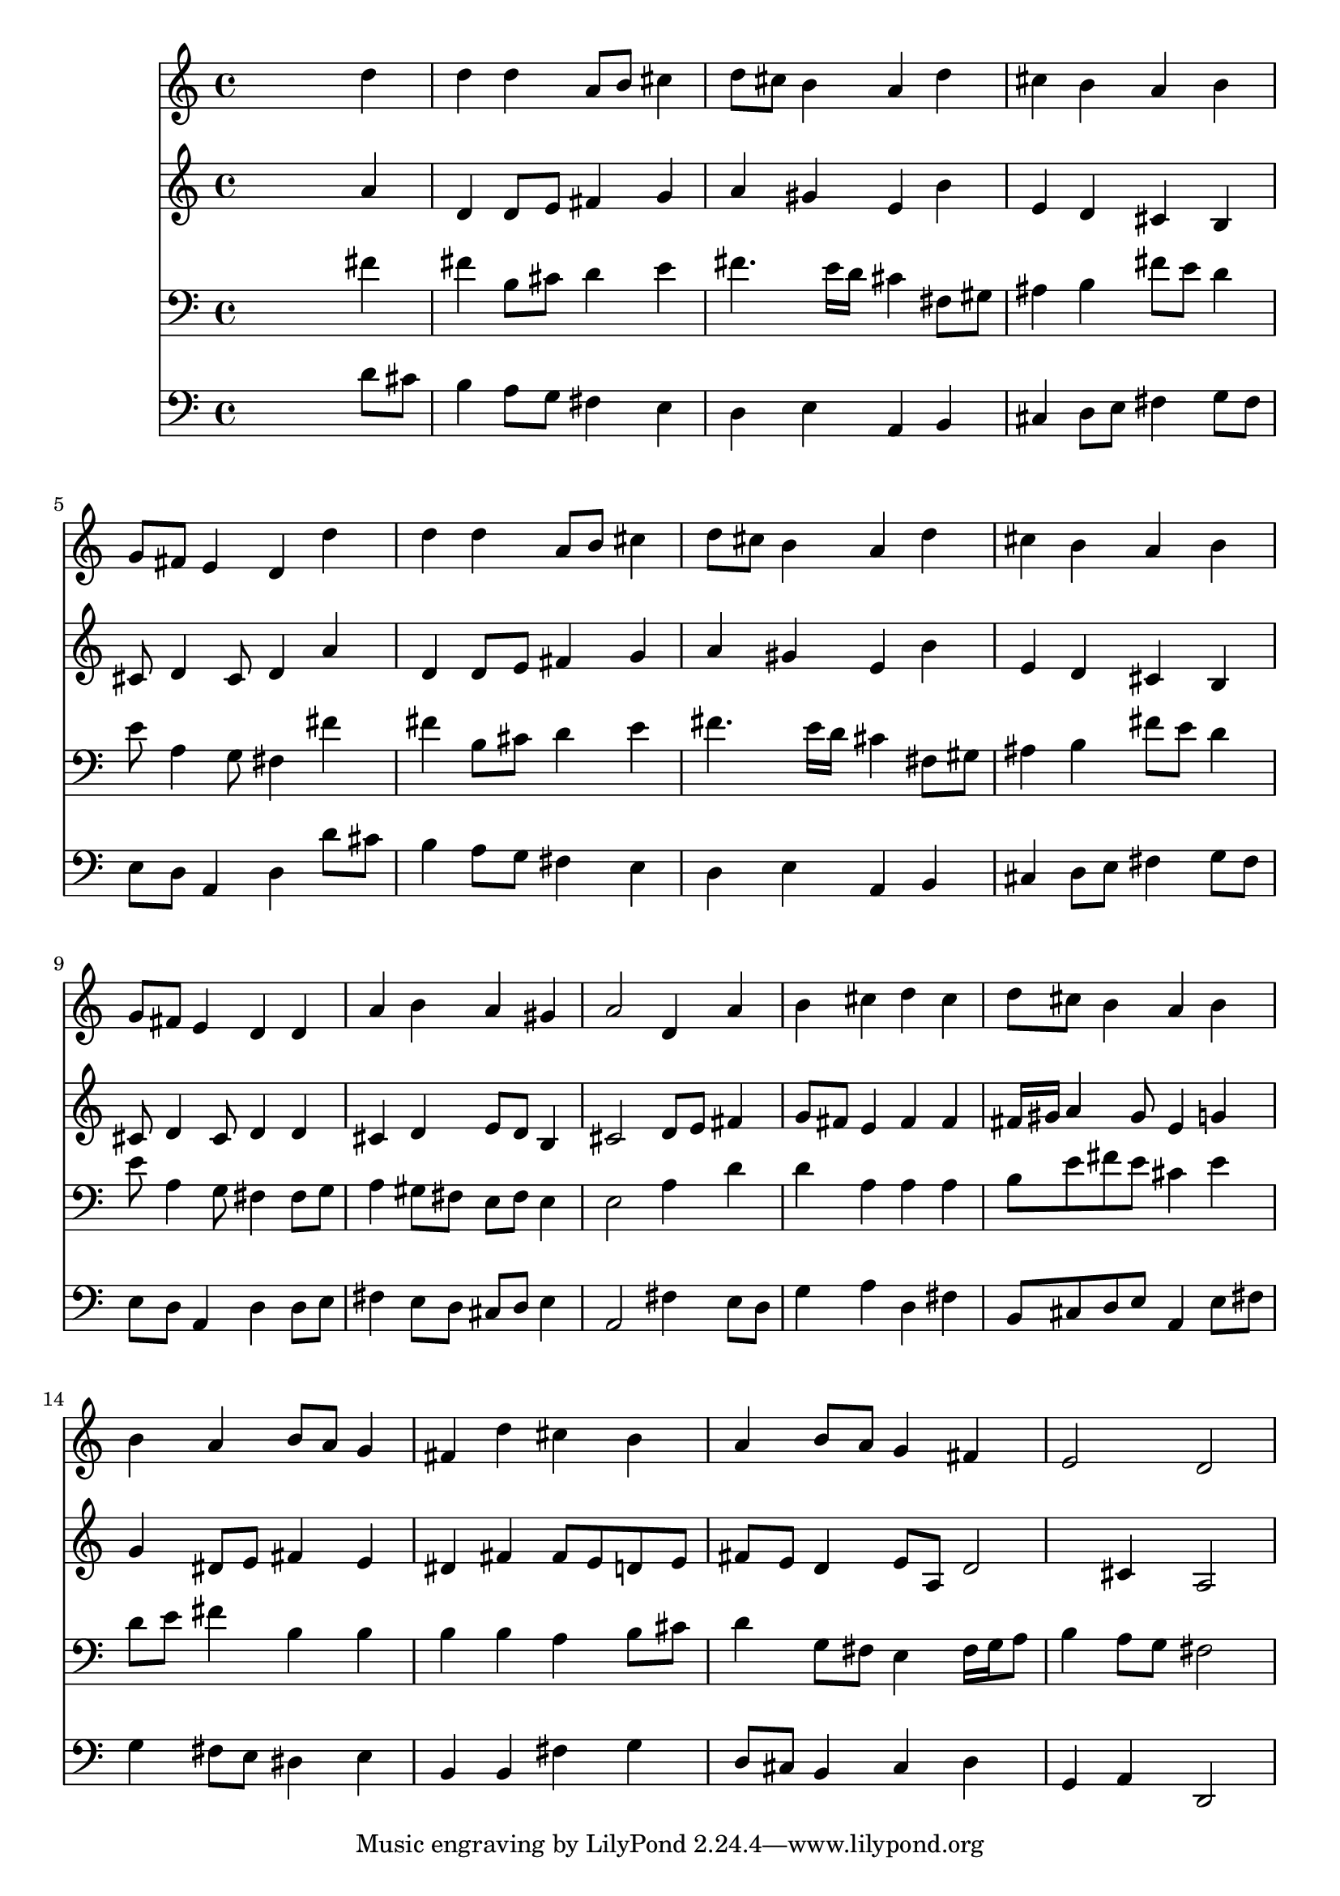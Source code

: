 % Lily was here -- automatically converted by /usr/local/lilypond/usr/bin/midi2ly from 030200b_.mid
\version "2.10.0"


trackAchannelA =  {
  
  \time 4/4 
  

  \key d \major
  
  \tempo 4 = 88 
  
}

trackA = <<
  \context Voice = channelA \trackAchannelA
>>


trackBchannelA = \relative c {
  
  % [SEQUENCE_TRACK_NAME] Instrument 1
  s2. d''4 |
  % 2
  d d a8 b cis4 |
  % 3
  d8 cis b4 a d |
  % 4
  cis b a b |
  % 5
  g8 fis e4 d d' |
  % 6
  d d a8 b cis4 |
  % 7
  d8 cis b4 a d |
  % 8
  cis b a b |
  % 9
  g8 fis e4 d d |
  % 10
  a' b a gis |
  % 11
  a2 d,4 a' |
  % 12
  b cis d cis |
  % 13
  d8 cis b4 a b |
  % 14
  b a b8 a g4 |
  % 15
  fis d' cis b |
  % 16
  a b8 a g4 fis |
  % 17
  e2 d |
  % 18
  
}

trackB = <<
  \context Voice = channelA \trackBchannelA
>>


trackCchannelA =  {
  
  % [SEQUENCE_TRACK_NAME] Instrument 2
  
}

trackCchannelB = \relative c {
  s2. a''4 |
  % 2
  d, d8 e fis4 g |
  % 3
  a gis e b' |
  % 4
  e, d cis b |
  % 5
  cis8 d4 cis8 d4 a' |
  % 6
  d, d8 e fis4 g |
  % 7
  a gis e b' |
  % 8
  e, d cis b |
  % 9
  cis8 d4 cis8 d4 d |
  % 10
  cis d e8 d b4 |
  % 11
  cis2 d8 e fis4 |
  % 12
  g8 fis e4 fis fis |
  % 13
  fis16 gis a4 gis8 e4 g |
  % 14
  g dis8 e fis4 e |
  % 15
  dis fis fis8 e d e |
  % 16
  fis e d4 e8 a, d2 cis4 a2 |
  % 18
  
}

trackC = <<
  \context Voice = channelA \trackCchannelA
  \context Voice = channelB \trackCchannelB
>>


trackDchannelA =  {
  
  % [SEQUENCE_TRACK_NAME] Instrument 3
  
}

trackDchannelB = \relative c {
  s2. fis'4 |
  % 2
  fis b,8 cis d4 e |
  % 3
  fis4. e16 d cis4 fis,8 gis |
  % 4
  ais4 b fis'8 e d4 |
  % 5
  e8 a,4 g8 fis4 fis' |
  % 6
  fis b,8 cis d4 e |
  % 7
  fis4. e16 d cis4 fis,8 gis |
  % 8
  ais4 b fis'8 e d4 |
  % 9
  e8 a,4 g8 fis4 fis8 g |
  % 10
  a4 gis8 fis e fis e4 |
  % 11
  e2 a4 d |
  % 12
  d a a a |
  % 13
  b8 e fis e cis4 e |
  % 14
  d8 e fis4 b, b |
  % 15
  b b a b8 cis |
  % 16
  d4 g,8 fis e4 fis16 g a8 |
  % 17
  b4 a8 g fis2 |
  % 18
  
}

trackD = <<

  \clef bass
  
  \context Voice = channelA \trackDchannelA
  \context Voice = channelB \trackDchannelB
>>


trackEchannelA =  {
  
  % [SEQUENCE_TRACK_NAME] Instrument 4
  
}

trackEchannelB = \relative c {
  s2. d'8 cis |
  % 2
  b4 a8 g fis4 e |
  % 3
  d e a, b |
  % 4
  cis d8 e fis4 g8 fis |
  % 5
  e d a4 d d'8 cis |
  % 6
  b4 a8 g fis4 e |
  % 7
  d e a, b |
  % 8
  cis d8 e fis4 g8 fis |
  % 9
  e d a4 d d8 e |
  % 10
  fis4 e8 d cis d e4 |
  % 11
  a,2 fis'4 e8 d |
  % 12
  g4 a d, fis |
  % 13
  b,8 cis d e a,4 e'8 fis |
  % 14
  g4 fis8 e dis4 e |
  % 15
  b b fis' g |
  % 16
  d8 cis b4 cis d |
  % 17
  g, a d,2 |
  % 18
  
}

trackE = <<

  \clef bass
  
  \context Voice = channelA \trackEchannelA
  \context Voice = channelB \trackEchannelB
>>


\score {
  <<
    \context Staff=trackB \trackB
    \context Staff=trackC \trackC
    \context Staff=trackD \trackD
    \context Staff=trackE \trackE
  >>
}
